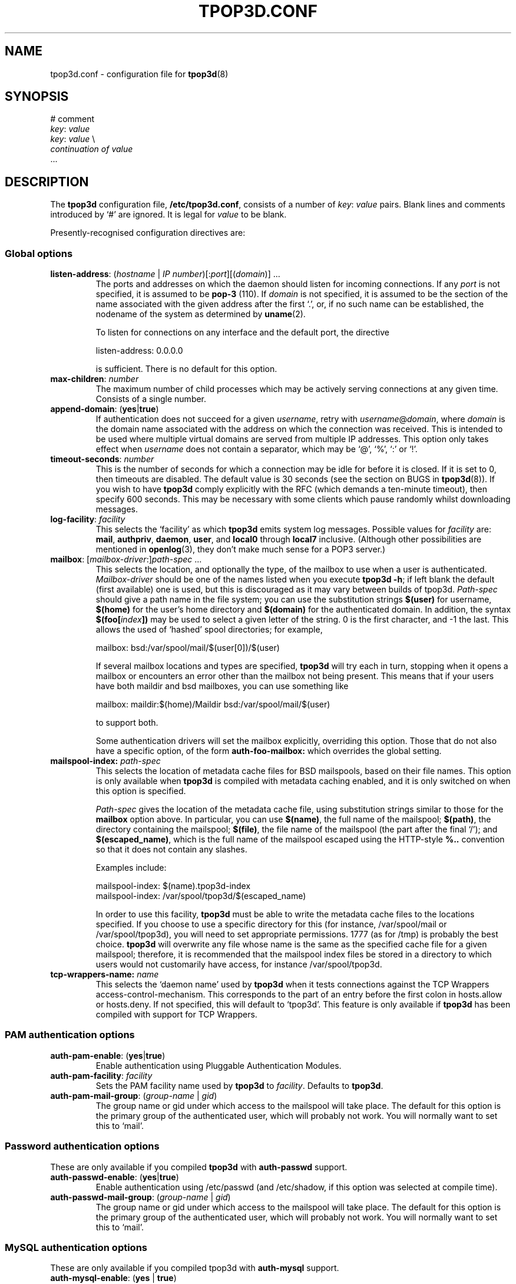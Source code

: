 .TH TPOP3D.CONF 5
.\"
.\" tpop3d.conf.5: manual page for tpop3d configuration file
.\"
.\" Copyright (c) 2001 Chris Lightfoot. All rights reserved.
.\"
.\" $Id$
.\"

.\" Text begins
.SH NAME
tpop3d.conf \- configuration file for \fBtpop3d\fP(8)
.SH SYNOPSIS
.nf
# comment
\fIkey\fP: \fIvalue\fP
\fIkey\fP: \fIvalue\fP          \\
    \fIcontinuation of value\fP
  ...
.fi
.Sp
.SH DESCRIPTION

The \fBtpop3d\fP configuration file, \fB/etc/tpop3d.conf\fP, consists of a
number of \fIkey\fP:\ \fIvalue\fP pairs. Blank lines and comments introduced by
`#' are ignored. It is legal for \fIvalue\fP to be blank.

Presently-recognised configuration directives are:
.SS Global options

.TP
.nf
\fBlisten-address\fP: (\fIhostname\fP | \fIIP number\fP)[:\fIport\fP][(\fIdomain\fP)] ...
.fi
.Sp
The ports and addresses on which the daemon should listen for incoming
connections. If any \fIport\fP is not specified, it is assumed to be
\fBpop-3\fP (110). If \fIdomain\fP is not specified, it is assumed to be the
section of the name associated with the given address after the first `.', or,
if no such name can be established, the nodename of the system as determined
by
.BR uname (2).

To listen for connections on any interface and the default port, the directive

.nf
  listen-address: 0.0.0.0
.Sp
.fi

is sufficient. There is no default for this option.
.TP
\fBmax-children\fP: \fInumber\fP
The maximum number of child processes which may be actively serving
connections at any given time. Consists of a single number.
.TP
\fBappend-domain\fP: (\fByes\fP|\fBtrue\fP)
If authentication does not succeed for a given \fIusername\fP, retry with
\fIusername\fP@\fIdomain\fP, where \fIdomain\fP is the domain name associated
with the address on which the connection was received. This is intended to
be used where multiple virtual domains are served from multiple IP addresses.
This option only takes effect when \fIusername\fP does not contain a
separator, which may be `@', `%', `:' or `!'.
.TP
\fBtimeout-seconds\fP: \fInumber\fP
This is the number of seconds for which a connection may be idle for before it
is closed.  If it is set to 0, then timeouts are disabled.  The default value
is 30 seconds (see the section on BUGS in \fBtpop3d\fP(8)). If you wish to
have \fBtpop3d\fP comply explicitly with the RFC (which demands a ten-minute
timeout), then specify 600 seconds. This may be necessary with some clients
which pause randomly whilst downloading messages.
.TP
\fBlog-facility\fP: \fIfacility\fP
This selects the `facility' as which \fBtpop3d\fP emits system log messages.
Possible values for \fIfacility\fP are: \fBmail\fP, \fBauthpriv\fP,
\fBdaemon\fP, \fBuser\fP, and \fBlocal0\fP through \fBlocal7\fP inclusive.
(Although other possibilities are mentioned in \fBopenlog\fP(3), they don't
make much sense for a POP3 server.)
.TP
.nf
\fBmailbox\fP: [\fImailbox-driver\fP:]\fIpath-spec\fP ...
.fi
.Sp
This selects the location, and optionally the type, of the mailbox to use when
a user is authenticated. \fIMailbox-driver\fP should be one of the names
listed when you execute \fBtpop3d -h\fP; if left blank the default (first
available) one is used, but this is discouraged as it may vary between builds
of tpop3d. \fIPath-spec\fP should give a path name in the file system; you can
use the substitution strings \fB$(user)\fP for username, \fB$(home)\fP for the
user's home directory and \fB$(domain)\fP for the authenticated domain. In
addition, the syntax \fB$(foo[\fP\fIindex\fP\fB])\fP may be used to select a
given letter of the string. 0 is the first character, and -1 the last. This
allows the used of `hashed' spool directories; for example,

.nf
  mailbox: bsd:/var/spool/mail/$(user[0])/$(user)
.Sp
.fi

If several mailbox locations and types are specified, \fBtpop3d\fP will try
each in turn, stopping when it opens a mailbox or encounters an error other
than the mailbox not being present. This means that if your users have both
maildir and bsd mailboxes, you can use something like

.nf
  mailbox: maildir:$(home)/Maildir bsd:/var/spool/mail/$(user)
.Sp
.fi

to support both.

Some authentication drivers will set the mailbox explicitly, overriding this
option. Those that do not also have a specific option, of the form
\fBauth-foo-mailbox:\fP which overrides the global setting.

.TP
.nf
\fBmailspool-index:\fP \fIpath-spec\fP
.fi
.Sp
This selects the location of metadata cache files for BSD mailspools, based
on their file names. This option is only available when \fBtpop3d\fP is
compiled with metadata caching enabled, and it is only switched on when this
option is specified.

\fIPath-spec\fP gives the location of the metadata cache file, using
substitution strings similar to those for the \fBmailbox\fP option above. In
particular, you can use \fB$(name)\fP, the full name of the mailspool;
\fB$(path)\fP, the directory containing the mailspool; \fB$(file)\fP, the file
name of the mailspool (the part after the final `/'); and
\fB$(escaped_name)\fP, which is the full name of the mailspool escaped using
the HTTP-style \fB%..\fP convention so that it does not contain any slashes.

Examples include:

.nf
  mailspool-index: $(name).tpop3d-index
  mailspool-index: /var/spool/tpop3d/$(escaped_name)
.fi
.Sp

In order to use this facility, \fBtpop3d\fP must be able to write the metadata
cache files to the locations specified. If you choose to use a specific
directory for this (for instance, /var/spool/mail or /var/spool/tpop3d), you
will need to set appropriate permissions. 1777 (as for /tmp) is probably the
best choice. \fBtpop3d\fP will overwrite any file whose name is the same as
the specified cache file for a given mailspool; therefore, it is recommended
that the mailspool index files be stored in a directory to which users would
not customarily have access, for instance /var/spool/tpop3d.

.TP
.nf
\fBtcp-wrappers-name:\fP \fIname\fP
.fi
.Sp
This selects the `daemon name' used by \fBtpop3d\fP when it tests connections
against the TCP Wrappers access-control-mechanism. This corresponds to the
part of an entry before the first colon in hosts.allow or hosts.deny. If not
specified, this will default to `tpop3d'. This feature is only available if
\fBtpop3d\fP has been compiled with support for TCP Wrappers.

.SS PAM authentication options

.TP
\fBauth-pam-enable\fP: (\fByes\fP|\fBtrue\fP)
Enable authentication using Pluggable Authentication Modules.
.TP
\fBauth-pam-facility\fP: \fIfacility\fP
Sets the PAM facility name used by \fBtpop3d\fP to \fIfacility\fP. Defaults to
\fBtpop3d\fP.

.TP
\fBauth-pam-mail-group\fP: (\fIgroup-name\fP | \fIgid\fP)
The group name or gid under which access to the mailspool will take place. The
default for this option is the primary group of the authenticated user, which
will probably not work. You will normally want to set this to `mail'.

.SS Password authentication options

These are only available if you compiled \fBtpop3d\fP with \fBauth-passwd\fP
support.

.TP
\fBauth-passwd-enable\fP: (\fByes\fP|\fBtrue\fP)
Enable authentication using /etc/passwd (and /etc/shadow, if this option was
selected at compile time).
.TP
\fBauth-passwd-mail-group\fP: (\fIgroup-name\fP | \fIgid\fP)
The group name or gid under which access to the mailspool will take place. The
default for this option is the primary group of the authenticated user, which
will probably not work. You will normally want to set this to `mail'.

.SS MySQL authentication options

These are only available if you compiled tpop3d with \fBauth-mysql\fP support.

.TP
\fBauth-mysql-enable\fP: (\fByes\fP | \fBtrue\fP)
Enable MySQL authentication.
.TP
\fBauth-mysql-mail-group\fP: (\fIgroup-name\fP | \fIgid\fP)
The group name or gid under which access to the mailspool will take place. The
default for this option is the primary group of the UNIX user associated with
the virtual domain.
.TP
\fBauth-mysql-hostname\fI: \fIhostname\fP
Host on which to connect to MySQL, by default \fBlocalhost\fP.
.TP
\fBauth-mysql-database\fP: \fIdatabase\fP
MySQL database to use for authentication.
.TP
\fBauth-mysql-username\fP: \fIusername\fP
MySQL username used to access the database.
.TP
\fBauth-mysql-password\fP: \fIpassword\fP
Password of MySQL user.
.TP
\fBauth-mysql-pass-query\fP: \fIsubstitution string\fP
Query template to use for USER/PASS authentication.
.TP
\fBauth-mysql-apop-query\fP: \fIsubstitution string\fP
Query template to use for APOP authentication.
.PP
Since mailbox names are stored in the database, the \fBauth-mysql-mailbox:\fP
setting is ignored.

.SS A note on MySQL authentication

The MySQL authentication scheme is intended to be used with the
vmail-sql virtual domains configuration described at
\fIhttp://www.ex-parrot.com/~chris/vmail-sql/\fP, and by default the queries
it uses work with that schema.

However, it is also possible to use the \fBauth-mysql-pass-query\fP and
\fBauth-mysql-apop-query\fP directives to specify the SQL syntax for a
query to use against any database schema. These should specify queries which
return the mailbox file location, password hash, Unix user and mailbox type,
in that order. The variables \fB$(local_part)\fP and \fB$(domain)\fP are
substituted into the string, in the same way as for the mailbox path
specifications described above. The nature of password hashes is described
more fully in README.auth_mysql in the distribution.

As an example, if you have a table called users which contains fields login,
domain, cryptpw and the Maildir mailboxes for the users are under
/path/to/$(domain)/$(local_part), then you could use
.nf
  auth-mysql-pass-query:                      \\
      SELECT CONCAT('/path/to/', '$(domain)', \\
                    '/', '$(local_part)'),    \\
             CONCAT('{crypt}, cryptpw),       \\
             'mail', 'maildir'                \\
        FROM users                            \\
       WHERE login = '$(local_part)'          \\
         AND domain = '$(domain)'
.fi
.Sp

Note that the username and password supplied in the configuration file
are privileged information, in the sense that they would allow an
arbitrary person to obtain information from the database if they have
access to the machine on which it resides. \fBtpop3d\fP clears this data from
memory when the MySQL authentication code is initialised (though note
that if you leave the \fBauth-mysql-...\fP directives in place but remove the
\fBauth-mysql-enable: yes\fP line, then this will not occur). The corollary to
this is that the \fBtpop3d.conf\fP file should not be readable by arbitrary
users.

.SS External program (`other') authentication options

These are only available if you compiled \fBtpop3d\fP with support for
\fBauth-other\fP.

.TP
\fBauth-other-enable\fP: (\fByes\fP | \fBtrue\fP)
Enable external program authentication.
.TP
\fBauth-other-program\fP: \fIpath\fP
Program to use for external authentication; this must be an absolute path and
should process requests as described below.
.TP
\fBauth-other-user\fP: (\fIuser-name\fP | \fIuid\fP)
.TP
\fBauth-other-group\fP: (\fIgroup-name\fP | \fIgid\fP)
The user and group under which to run the authentication program.

.TP
\fBauth-other-timeout\fP: \fItime\fP
The timeout in seconds for authentication; may be a fractional value, by
default 0.75.

.SS A note on external program authentication

The intention of \fBauth-other\fP is to allow administrators to implement
custom virtual-domains or other authentication schemes, without having to
write C code to implement them. The distribution contains a perl module,
\fBTPOP3D::AuthDriver\fP, which makes it extremely easy to implement a new
authentication scheme, and various example scripts. One of the advantages of
this is that if you want to implement an authenticator which uses a relational
database other than MySQL, then you can use the support in perl's \fBDBI\fP
library.

An external authentication program reads data `packets' structured in the
following format on its standard input:

.nf
  \fIkey\fP\\0\fIvalue\fP\\0 ... \\0
.Sp
.fi

Defined \fIkey\fPs are:
.TP
\fBmethod\fP = (\fBAPOP\fP | \fBPASS\fP)
Authentication mechanism being attempted.
.TP
\fBuser\fP = \fIusername\fP
The username being sent with an APOP or USER command.
.TP
\fBclienthost\fP = (\fIhostname\fP | \fIIP number\fP)
The host from which the client is connecting to the POP server.
.TP
\fBtimestamp\fP = \fItimestamp string\fP
(APOP only.) The `timestamp' string sent by the server to this client.
.TP
\fBdigest\fP = \fIhex digest\fP
(APOP only.) Hex representation of the MD5 digest sent by the client with an APOP command.
.TP
\fBpassword\fP = \fIpassword\fP
(PASS only.) The password sent with a PASS command.
.PP
In response, the program should write to standard output `packets' in the
format described above. Defined \fIkey\fPs are:
.TP
\fBresult\fP = (\fBYES\fP | \fBNO\fP)
Was authentication successful?
.TP
\fBlogmsg\fP = \fIstring\fP
(Optional.) Specifies a message to be written to the system log.
.PP
The following apply only if authentication is successful; all but \fBuid\fP
and \fBgid\fP are optional:
.TP
\fBuid\fP = (\fIuser-name\fP | \fIuid\fP)
.TP
\fBgid\fP = (\fIgroup-name\fP | \fIgid\fP)
The user and group with which to access the mailspool. Note that the user must
have a valid home directory.
.TP
\fBmailbox\fP = \fIpath\fP
Path of this user's mailbox.
.TP
\fBmboxtype\fP = \fImailbox driver\fP
The type of the mailbox.
.PP
If the mailbox is not specified, then the normal mechanism (via configuration
directives \fBmailbox:\fP and \fBauth-other-mailbox:\fP) is used.

Note that \fBtpop3d\fP requires external authentication programs to respond in
a timely fashion, since authentication blocks the main daemon; if no response
is received within the timeout period specified, then the program will be
killed with \fBSIGTERM\fP; if it fails to expire, \fBSIGKILL\fP will then be
sent. An authentication program should catch \fBSIGTERM\fP to do any essential
cleaning up.

.SS Perl authentication options

These are only available if you compiled \fBtpop3d\fP with support for
\fBauth-perl\fP.

.TP
\fBauth-perl-enable\fP: (\fByes\fP | \fBtrue\fP)
Enable authentication via an embedded perl interpreter.
.TP
\fBauth-perl-start\fP: \fIperl code\fP
Specify a line of perl code to be executed at startup; in most cases, this
should be something like
.nf
  auth-perl-start: do '/etc/tpop3d/tpop3d.pl';
.Sp
.fi
.TP
\fBauth-perl-finish\fP: \fIperl code\fP
Specify a line fo perl code to be executed when the authentication driver is
shut down.
.TP
\fBauth-perl-apop\fP: \fIsubroutine name\fP
Specify the name of a perl subroutine which will be called when a request for
APOP authentication is received.
.TP
\fBauth-perl-pass\fP: \fIsubroutine name\fP
Specify the name of a perl subroutine which will be called when a request for
USER/PASS authentication is received.

.SS A note on perl authentication

The perl subroutines named in the configuration file should take as their
single argument a reference to a hash; this will contain keys and values as
listed for \fBauth-other\fP above. The subroutines should also return a
reference to a hash, indicating results as for \fBauth-other\fP. In addition,
they may call \fBTPOP3D::print_log\fP with a single scalar argument to write a
message via \fBtpop3d\fP's logging facility.

.SH FILES
.B /etc/tpop3d.conf

.SH SEE ALSO
.BR tpop3d (8),
.BR mysql (1),
.BR hosts.allow (5),
.BR hosts.deny (5),
.BR TPOP3D::AuthDriver (1),
.BR RFC1939,
.br
.IR http://www.ex-parrot.com/~chris/tpop3d/ ,
.br
.IR http://www.ex-parrot.com/~chris/vmail-sql/ ,
.br
.IR http://www.mysql.com/ ,

.SH AUTHOR
Chris Lightfoot <chris@ex-parrot.com>. Portions by Mark Longair and Paul
Makepeace.

.SH VERSION
$Id$

.SH COPYING
This program is free software; you can redistribute it and/or modify
it under the terms of the GNU General Public License as published by
the Free Software Foundation; either version 2 of the License, or
(at your option) any later version.

This program is distributed in the hope that it will be useful,
but WITHOUT ANY WARRANTY; without even the implied warranty of
MERCHANTABILITY or FITNESS FOR A PARTICULAR PURPOSE. See the
GNU General Public License for more details.

You should have received a copy of the GNU General Public License
along with this program; if not, write to the Free Software
Foundation, Inc., 675 Mass Ave, Cambridge, MA 02139, USA.


